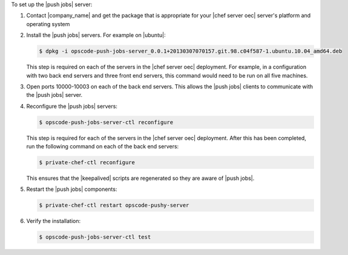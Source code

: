 .. The contents of this file are included in multiple topics.
.. This file should not be changed in a way that hinders its ability to appear in multiple documentation sets. 

To set up the |push jobs| server:

#. Contact |company_name| and get the package that is appropriate for your |chef server oec| server's platform and operating system
#. Install the |push jobs| servers. For example on |ubuntu|:

   .. code-block:: bash

      $ dpkg -i opscode-push-jobs-server_0.0.1+20130307070157.git.98.c04f587-1.ubuntu.10.04_amd64.deb

   This step is required on each of the servers in the |chef server oec| deployment. For example, in a configuration with two back end servers and three front end servers, this command would need to be run on all five machines.

#. Open ports 10000-10003 on each of the back end servers. This allows the |push jobs| clients to communicate with the |push jobs| server.

#. Reconfigure the |push jobs| servers:

   .. code-block:: bash

      $ opscode-push-jobs-server-ctl reconfigure

   This step is required for each of the servers in the |chef server oec| deployment. After this has been completed, run the following command on each of the back end servers:

   .. code-block:: bash

      $ private-chef-ctl reconfigure

   This ensures that the |keepalived| scripts are regenerated so they are aware of |push jobs|.

#. Restart the |push jobs| components:

   .. code-block:: bash

      $ private-chef-ctl restart opscode-pushy-server

#. Verify the installation:

   .. code-block:: bash

      $ opscode-push-jobs-server-ctl test
